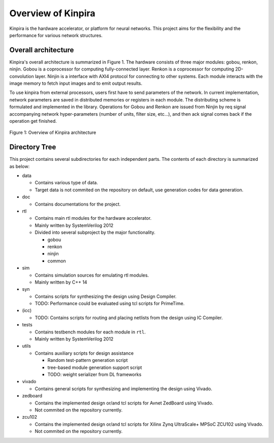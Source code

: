 Overview of Kinpira
==================================================

Kinpira is the hardware accelerator, or platform for neural networks.
This project aims for the flexibility and the performance
for various network structures.


Overall architecture
----------------------------------------

Kinpira's overall architecture is summarized in Figure 1.
The hardware consists of three major modules: gobou, renkon, ninjin.
Gobou is a coprocessor for computing fully-connected layer.
Renkon is a coprocessor for computing 2D-convolution layer.
Ninjin is a interface with AXI4 protocol for connecting to other systems.
Each module interacts with the image memory to fetch input images and to
emit output results.

To use kinpira from external processors,
users first have to send parameters of the network.
In current implementation, network parameters are saved in
distributed memories or registers in each module.
The distributing scheme is formulated and implemented in the library.
Operations for Gobou and Renkon are issued from Ninjin by req signal
accompanying network hyper-parameters (number of units, filter size, etc...),
and then ack signal comes back if the operation get finished.

.. figure:: figure/kinpira.svg
  :width: 50%
  :align: center

  Figure 1: Overview of Kinpira architecture


Directory Tree
----------------------------------------

This project contains several subdirectories for each independent parts.
The contents of each directory is summarized as below:

* data

  - Contains various type of data.

  - Target data is not commited on the repository on default,
    use generation codes for data generation.

* doc

  - Contains documentations for the project.

* rtl

  - Contains main rtl modules for the hardware accelerator.

  - Mainly written by SystemVerilog 2012

  - Divided into several subproject by the major functionality.

    + gobou

    + renkon

    + ninjin

    + common

* sim

  - Contains simulation sources for emulating rtl modules.

  - Mainly written by C++ 14

* syn

  - Contains scripts for synthesizing the design using Design Compiler.

  - TODO: Performance could be evaluated using tcl scripts for PrimeTime.

* (icc)

  - TODO: Contains scripts for routing and placing netlists from the design
    using IC Compiler.

* tests

  - Contains testbench modules for each module in ``rtl``.

  - Mainly written by SystemVerilog 2012

* utils

  - Contains auxiliary scripts for design assistance

    + Random test-pattern generation script

    + tree-based module generation support script

    + TODO: weight serializer from DL frameworks

* vivado

  - Contains general scripts for synthesizing and implementing the design
    using Vivado.

* zedboard

  - Contains the implemented design or/and tcl scripts
    for Avnet ZedBoard using Vivado.

  - Not commited on the repository currently.

* zcu102

  - Contains the implemented design or/and tcl scripts
    for Xilinx Zynq UltraScale+ MPSoC ZCU102 using Vivado.

  - Not commited on the repository currently.


